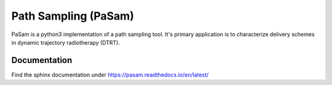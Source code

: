 =====================
Path Sampling (PaSam)
=====================

PaSam is a python3 implementation of a path sampling tool. It's primary
application is to characterize delivery schemes in dynamic trajectory
radiotherapy (DTRT).


Documentation
-------------
.. image:: https://readthedocs.org/projects/pasam/badge/?version=latest
    :target: https://pasam.readthedocs.io/en/latest/?badge=latest
    :alt: Documentation Status

.. image:: https://travis-ci.com/jaegglic/pasam.svg?branch=master
    :target: https://travis-ci.com/jaegglic/pasam
    :alt: Build Status

Find the sphinx documentation under
https://pasam.readthedocs.io/en/latest/
